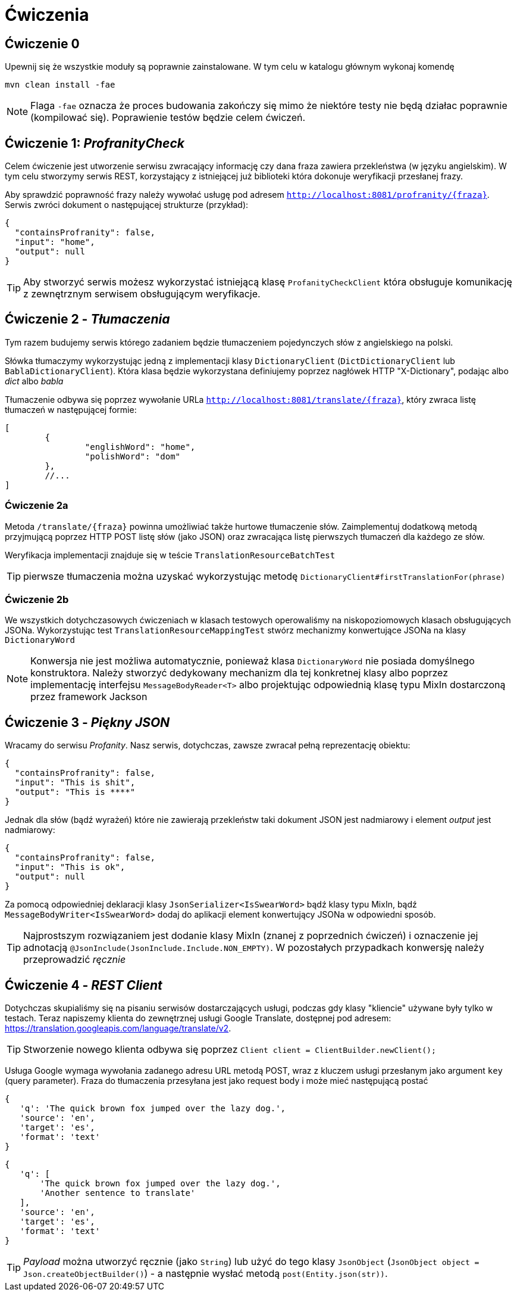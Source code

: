 = Ćwiczenia

== Ćwiczenie 0

Upewnij się że wszystkie moduły są poprawnie zainstalowane. W tym celu w katalogu głównym wykonaj komendę

`mvn clean install -fae`

NOTE: Flaga `-fae` oznacza że proces budowania zakończy się mimo że niektóre testy nie będą działac poprawnie (kompilować się). Poprawienie testów będzie celem ćwiczeń.

== Ćwiczenie 1: _ProfranityCheck_

Celem ćwiczenie jest utworzenie serwisu zwracający informację czy dana fraza zawiera przekleństwa (w języku angielskim). W tym celu stworzymy serwis REST, korzystający z istniejącej już biblioteki która dokonuje weryfikacji przesłanej frazy.

Aby sprawdzić poprawność frazy należy wywołać usługę pod adresem `http://localhost:8081/profranity/{fraza}`. Serwis zwróci dokument o następującej strukturze (przykład):


[source, json]
----
{
  "containsProfranity": false,
  "input": "home",
  "output": null
}
----

TIP: Aby stworzyć serwis możesz wykorzystać istniejącą klasę `ProfanityCheckClient` która obsługuje komunikację z zewnętrznym serwisem obsługującym weryfikacje.

== Ćwiczenie 2 - _Tłumaczenia_

Tym razem budujemy serwis którego zadaniem będzie tłumaczeniem pojedynczych słów z angielskiego na polski.

Słówka tłumaczymy wykorzystując jedną z implementacji klasy `DictionaryClient` (`DictDictionaryClient` lub `BablaDictionaryClient`). Która klasa będzie wykorzystana definiujemy poprzez nagłówek HTTP "X-Dictionary", podając albo _dict_ albo _babla_

Tłumaczenie odbywa się poprzez wywołanie URLa `http://localhost:8081/translate/{fraza}`, który zwraca listę tłumaczeń w następującej formie:


[source, json]
----
[
	{
		"englishWord": "home",
		"polishWord": "dom"
	},
	//...
]
----

=== Ćwiczenie 2a

Metoda `/translate/{fraza}` powinna umożliwiać także hurtowe tłumaczenie słów. Zaimplementuj dodatkową metodą przyjmującą poprzez HTTP POST listę słów (jako JSON) oraz zwracająca listę pierwszych tłumaczeń dla każdego ze słów.

Weryfikacja implementacji znajduje się w teście `TranslationResourceBatchTest`

TIP: pierwsze tłumaczenia można uzyskać wykorzystując metodę `DictionaryClient#firstTranslationFor(phrase)`

=== Ćwiczenie 2b

We wszystkich dotychczasowych ćwiczeniach w klasach testowych operowaliśmy na niskopoziomowych klasach obsługujących JSONa. Wykorzystując test `TranslationResourceMappingTest` stwórz mechanizmy konwertujące JSONa na klasy `DictionaryWord`

NOTE: Konwersja nie jest możliwa automatycznie, ponieważ klasa `DictionaryWord` nie posiada domyślnego konstruktora. Należy stworzyć dedykowany mechanizm dla tej konkretnej klasy albo poprzez implementację interfejsu `MessageBodyReader<T>` albo projektując odpowiednią klasę typu MixIn dostarczoną przez framework Jackson

== Ćwiczenie 3 - _Piękny JSON_

Wracamy do serwisu _Profanity_. Nasz serwis, dotychczas, zawsze zwracał pełną reprezentację obiektu:

[source, json]
----
{
  "containsProfranity": false,
  "input": "This is shit",
  "output": "This is ****"
}
----

Jednak dla słów (bądź wyrażeń) które nie zawierają przekleństw taki dokument JSON jest nadmiarowy i element _output_ jest nadmiarowy:

[source, json]
----
{
  "containsProfranity": false,
  "input": "This is ok",
  "output": null
}
----

Za pomocą odpowiedniej deklaracji klasy `JsonSerializer<IsSwearWord>` bądź klasy typu MixIn, bądź `MessageBodyWriter<IsSwearWord>` dodaj do aplikacji element konwertujący JSONa w odpowiedni sposób.

TIP: Najprostszym rozwiązaniem jest dodanie klasy MixIn (znanej z poprzednich ćwiczeń) i oznaczenie jej adnotacją `@JsonInclude(JsonInclude.Include.NON_EMPTY)`. W pozostałych przypadkach konwersję należy przeprowadzić _ręcznie_

== Ćwiczenie 4 - _REST Client_

Dotychczas skupialiśmy się na pisaniu serwisów dostarczających usługi, podczas gdy klasy "kliencie" używane były tylko w testach. Teraz napiszemy klienta do zewnętrznej usługi Google Translate, dostępnej pod adresem: https://translation.googleapis.com/language/translate/v2.

TIP: Stworzenie nowego klienta odbywa się poprzez `Client client = ClientBuilder.newClient();`

Usługa Google wymaga wywołania zadanego adresu URL metodą POST, wraz z kluczem usługi przesłanym jako argument `key` (query parameter). Fraza do tłumaczenia przesyłana jest jako request body i może mieć następującą postać


[source, json]
----
{
   'q': 'The quick brown fox jumped over the lazy dog.',
   'source': 'en',
   'target': 'es',
   'format': 'text'
}
----

[source, json]
----
{
   'q': [
       'The quick brown fox jumped over the lazy dog.',
       'Another sentence to translate'
   ],
   'source': 'en',
   'target': 'es',
   'format': 'text'
}
----

TIP: _Payload_ można utworzyć ręcznie (jako `String`) lub użyć do tego klasy `JsonObject` (`JsonObject object = Json.createObjectBuilder()`) - a następnie wysłać metodą `post(Entity.json(str))`.
